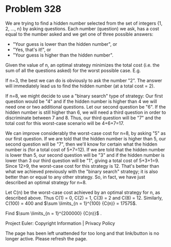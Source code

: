 *   Problem 328

   We are trying to find a hidden number selected from the set of integers
   {1, 2, ..., n} by asking questions. Each number (question) we ask, has a
   cost equal to the number asked and we get one of three possible answers:

     * "Your guess is lower than the hidden number", or
     * "Yes, that's it!", or
     * "Your guess is higher than the hidden number".

   Given the value of n, an optimal strategy minimizes the total cost (i.e.
   the sum of all the questions asked) for the worst possible case. E.g.

   If n=3, the best we can do is obviously to ask the number "2". The answer
   will immediately lead us to find the hidden number (at a total cost = 2).

   If n=8, we might decide to use a "binary search" type of strategy: Our
   first question would be "4" and if the hidden number is higher than 4 we
   will need one or two additional questions.
   Let our second question be "6". If the hidden number is still higher than
   6, we will need a third question in order to discriminate between 7 and 8.
   Thus, our third question will be "7" and the total cost for this
   worst-case scenario will be 4+6+7=17.

   We can improve considerably the worst-case cost for n=8, by asking "5" as
   our first question.
   If we are told that the hidden number is higher than 5, our second
   question will be "7", then we'll know for certain what the hidden number
   is (for a total cost of 5+7=12).
   If we are told that the hidden number is lower than 5, our second question
   will be "3" and if the hidden number is lower than 3 our third question
   will be "1", giving a total cost of 5+3+1=9.
   Since 12>9, the worst-case cost for this strategy is 12. That's better
   than what we achieved previously with the "binary search" strategy; it is
   also better than or equal to any other strategy.
   So, in fact, we have just described an optimal strategy for n=8.

   Let C(n) be the worst-case cost achieved by an optimal strategy for n, as
   described above.
   Thus C(1) = 0, C(2) = 1, C(3) = 2 and C(8) = 12.
   Similarly, C(100) = 400 and $\sum \limits_{n = 1}^{100} {C(n)} = 17575$.

   Find $\sum \limits_{n = 1}^{200000} {C(n)}$ .

   Project Euler: Copyright Information | Privacy Policy

   The page has been left unattended for too long and that link/button is no
   longer active. Please refresh the page.
